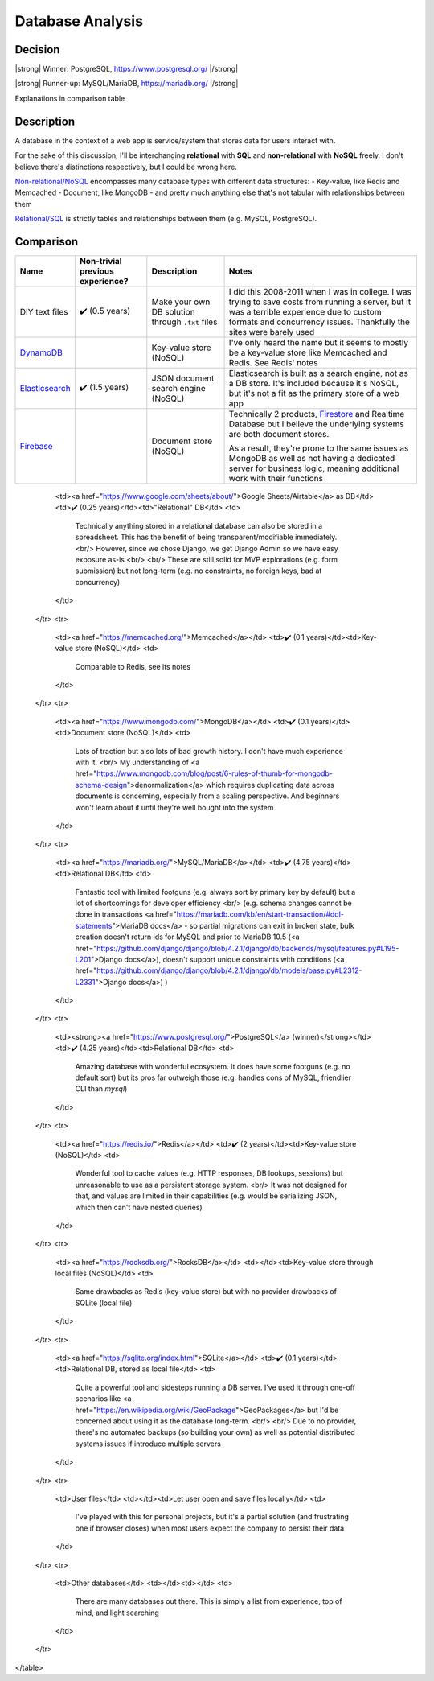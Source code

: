 Database Analysis
=================

Decision
--------

|strong| Winner: PostgreSQL, https://www.postgresql.org/ |/strong|

|strong| Runner-up: MySQL/MariaDB, https://mariadb.org/ |/strong|

Explanations in comparison table

Description
-----------
A database in the context of a web app is service/system that stores data for users interact with.

For the sake of this discussion, I'll be interchanging **relational** with **SQL** and **non-relational** with **NoSQL** freely. I don't believe there's distinctions respectively, but I could be wrong here.

`Non-relational/NoSQL <https://en.wikipedia.org/wiki/NoSQL>`_ encompasses many database types with different data structures:
- Key-value, like Redis and Memcached
- Document, like MongoDB
- and pretty much anything else that's not tabular with relationships between them

`Relational/SQL <https://en.wikipedia.org/wiki/Relational_database>`_ is strictly tables and relationships between them (e.g. MySQL, PostgreSQL).

Comparison
----------

+------------------+----------------------+---------------------------+--------------------------------------------------------------------------------+
| Name             | Non-trivial          | Description               | Notes                                                                          |
|                  | previous experience? |                           |                                                                                |
+==================+======================+===========================+================================================================================+
| DIY text files   | ✔️ (0.5 years)       | Make your own DB solution | I did this 2008-2011 when I was in college.                                    |
|                  |                      | through ``.txt`` files    | I was trying to save costs from running a server,                              |
|                  |                      |                           | but it was a terrible experience due to custom formats and concurrency issues. |
|                  |                      |                           | Thankfully the sites were barely used                                          |
+------------------+----------------------+---------------------------+--------------------------------------------------------------------------------+
| `DynamoDB`_      |                      | Key-value store (NoSQL)   | I've only heard the name but it seems to                                       |
|                  |                      |                           | mostly be a key-value store like Memcached and Redis. See Redis' notes         |
+------------------+----------------------+---------------------------+--------------------------------------------------------------------------------+
| `Elasticsearch`_ | ✔️ (1.5 years)       | JSON document search      | Elasticsearch is built as a search engine, not as a DB store.                  |
|                  |                      | engine (NoSQL)            | It's included because it's NoSQL,                                              |
|                  |                      |                           | but it's not a fit as the primary store of a web app                           |
+------------------+----------------------+---------------------------+--------------------------------------------------------------------------------+
| `Firebase`_      |                      | Document store (NoSQL)    | Technically 2 products, `Firestore`_ and Realtime Database                     |
|                  |                      |                           | but I believe the underlying systems are both document stores.                 |
|                  |                      |                           |                                                                                |
|                  |                      |                           | As a result, they're prone to the same issues as MongoDB as well as            |
|                  |                      |                           | not having a dedicated server for business logic,                              |
|                  |                      |                           | meaning additional work with their functions                                   |
+------------------+----------------------+---------------------------+--------------------------------------------------------------------------------+

.. _`DynamoDB`: https://aws.amazon.com/dynamodb/t
.. _`Elasticsearch`: https://en.wikipedia.org/wiki/Elasticsearch
.. _`Firebase`: https://firebase.google.com/products/firestore

.. _`Firestore`: https://firebase.google.com/products/firestore
.. _`Realtime Database`: https://firebase.google.com/products/realtime-database

        <td><a href="https://www.google.com/sheets/about/">Google Sheets/Airtable</a> as DB</td>
        <td>✔️ (0.25 years)</td><td>"Relational" DB</td>
        <td>
            Technically anything stored in a relational database can also be stored in a spreadsheet.
            This has the benefit of being transparent/modifiable immediately.
            <br/>
            However, since we chose Django, we get Django Admin so we have easy exposure as-is
            <br/>
            <br/>
            These are still solid for MVP explorations (e.g. form submission) but not long-term
            (e.g. no constraints, no foreign keys, bad at concurrency)
        </td>
    </tr>
    <tr>
        <td><a href="https://memcached.org/">Memcached</a></td>
        <td>✔️ (0.1 years)</td><td>Key-value store (NoSQL)</td>
        <td>
            Comparable to Redis, see its notes
        </td>
    </tr>
    <tr>
        <td><a href="https://www.mongodb.com/">MongoDB</a></td>
        <td>✔️ (0.1 years)</td><td>Document store (NoSQL)</td>
        <td>
            Lots of traction but also lots of bad growth history. I don't have much experience with it.
            <br/>
            My understanding of
            <a href="https://www.mongodb.com/blog/post/6-rules-of-thumb-for-mongodb-schema-design">denormalization</a>
            which requires duplicating data across documents is concerning, especially from a scaling perspective.
            And beginners won't learn about it until they're well bought into the system
        </td>
    </tr>
    <tr>
        <td><a href="https://mariadb.org/">MySQL/MariaDB</a></td>
        <td>✔️ (4.75 years)</td><td>Relational DB</td>
        <td>
            Fantastic tool with limited footguns (e.g. always sort by primary key by default)
            but a lot of shortcomings for developer efficiency
            <br/>
            (e.g. schema changes cannot be done in transactions
            <a href="https://mariadb.com/kb/en/start-transaction/#ddl-statements">MariaDB docs</a>
            - so partial migrations can exit in broken state,
            bulk creation doesn't return ids for MySQL and prior to MariaDB 10.5
            (<a href="https://github.com/django/django/blob/4.2.1/django/db/backends/mysql/features.py#L195-L201">Django docs</a>),
            doesn't support unique constraints with conditions
            (<a href="https://github.com/django/django/blob/4.2.1/django/db/models/base.py#L2312-L2331">Django docs</a>)
            )
        </td>
    </tr>
    <tr>
        <td><strong><a href="https://www.postgresql.org/">PostgreSQL</a> (winner)</strong></td>
        <td>✔️ (4.25 years)</td><td>Relational DB</td>
        <td>
            Amazing database with wonderful ecosystem.
            It does have some footguns (e.g. no default sort)
            but its pros far outweigh those (e.g. handles cons of MySQL, friendlier CLI than `mysql`)
        </td>
    </tr>
    <tr>
        <td><a href="https://redis.io/">Redis</a></td>
        <td>✔️ (2 years)</td><td>Key-value store (NoSQL)</td>
        <td>
            Wonderful tool to cache values (e.g. HTTP responses, DB lookups, sessions)
            but unreasonable to use as a persistent storage system.
            <br/>
            It was not designed for that, and values are limited in their capabilities
            (e.g. would be serializing JSON, which then can't have nested queries)
        </td>
    </tr>
    <tr>
        <td><a href="https://rocksdb.org/">RocksDB</a></td>
        <td></td><td>Key-value store through local files (NoSQL)</td>
        <td>
            Same drawbacks as Redis (key-value store) but with no provider drawbacks of SQLite (local file)
        </td>
    </tr>
    <tr>
        <td><a href="https://sqlite.org/index.html">SQLite</a></td>
        <td>✔️ (0.1 years)</td><td>Relational DB, stored as local file</td>
        <td>
            Quite a powerful tool and sidesteps running a DB server.
            I've used it through one-off scenarios like
            <a href="https://en.wikipedia.org/wiki/GeoPackage">GeoPackages</a>
            but I'd be concerned about using it as the database long-term.
            <br/>
            <br/>
            Due to no provider, there's no automated backups (so building your own)
            as well as potential distributed systems issues if introduce multiple servers
        </td>
    </tr>
    <tr>
        <td>User files</td>
        <td></td><td>Let user open and save files locally</td>
        <td>
            I've played with this for personal projects,
            but it's a partial solution (and frustrating one if browser closes)
            when most users expect the company to persist their data
        </td>
    </tr>
    <tr>
        <td>Other databases</td>
        <td></td><td></td>
        <td>
            There are many databases out there.
            This is simply a list from experience, top of mind, and light searching
        </td>
    </tr>
</table>


.. HTML replacements due to rST not supporting inline formatting + links, https://docutils.sourceforge.io/FAQ.html#is-nested-inline-markup-possible

.. |strong| raw:: html

    <strong>

.. |/strong| raw:: html

    </strong>

